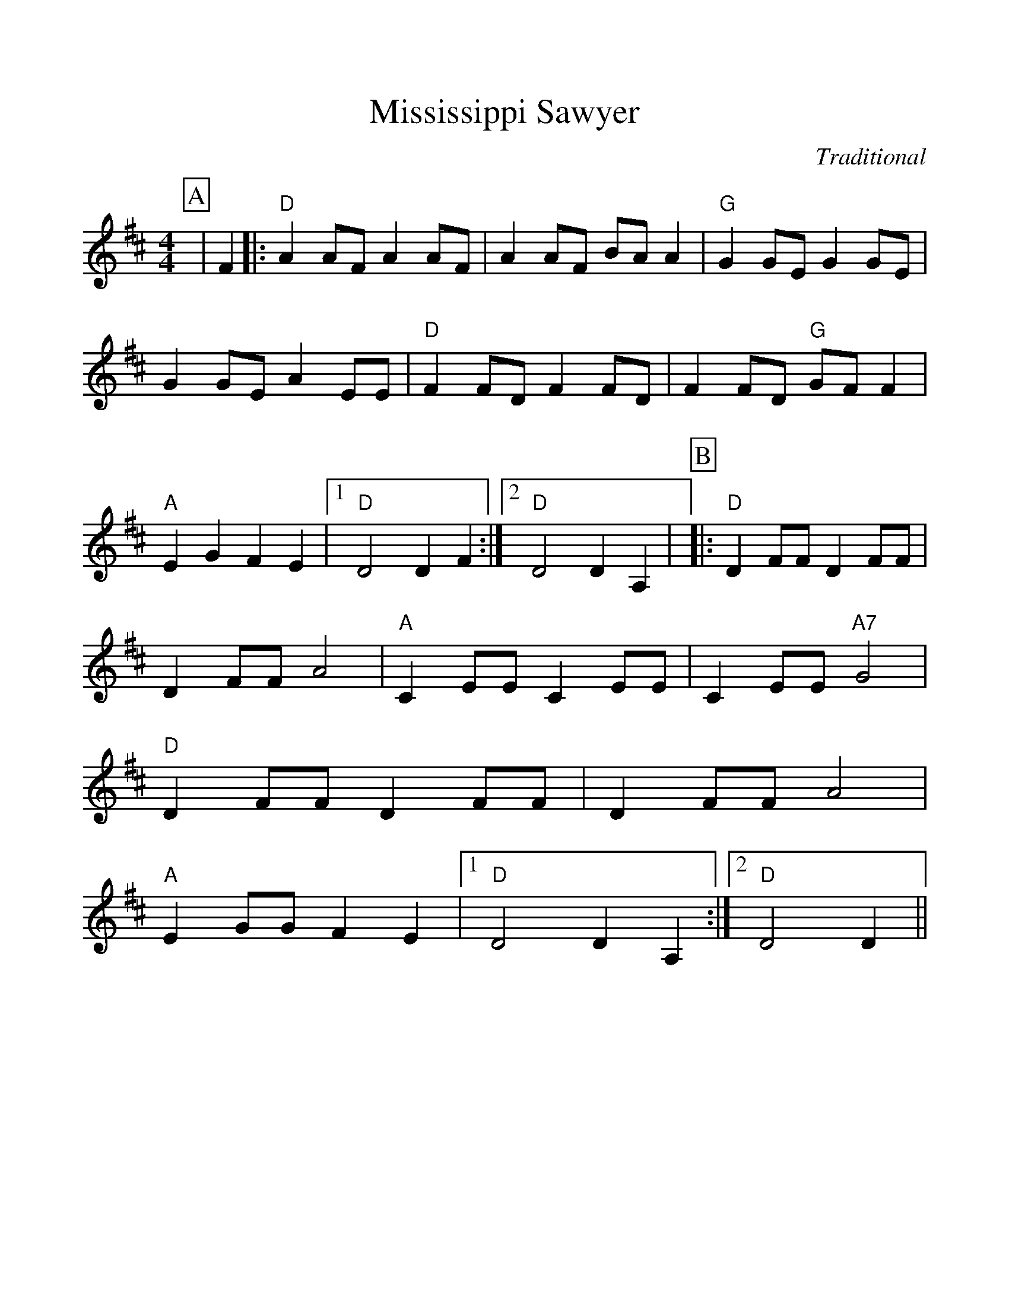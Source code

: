 %%scale 1.05
%%format dulcimer.fmt
X:1
T:Mississippi Sawyer
C:Traditional
M:4/4
L:1/4
%%continueall 1
%%partsbox 1
K:D
P:A
|F
|:"D"A A/2F/2 A A/2F/2|A A/2F/2 B/2A/2 A|"G"G G/2E/2 G G/2E/2|G G/2E/2 A E/2E/2
|"D"F F/2D/2 F F/2D/2|F F/2D/2 "G"G/2F/2 F|"A"E G F E
|1 "D"D2 D F:|2 "D"D2 D A,|
P:B
|:"D"D F/2F/2 D F/2F/2|D F/2F/2 A2|"A"C E/2E/2 C E/2E/2|C E/2E/2 "A7"G2
|"D"D F/2F/2 D F/2F/2|D F/2F/2 A2|"A"E G/2G/2 F E
|1 "D"D2 D A,:|2 "D"D2 D||

